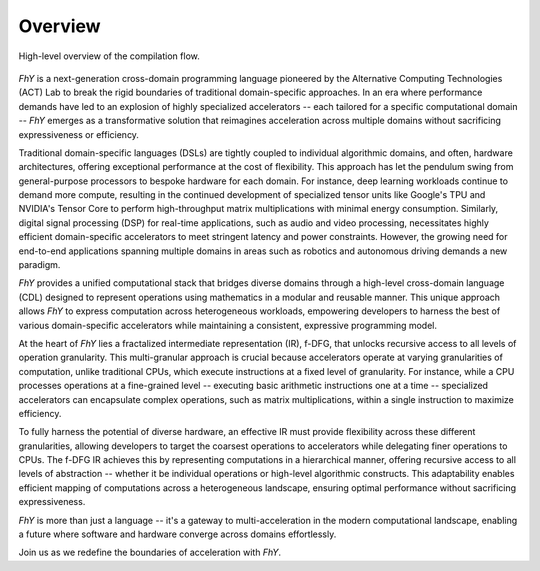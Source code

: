 =========
Overview
=========

.. figure:: /_static/img/fhy_high_level_overview.png
   :alt: High-level overview of the FhY compiler.
   :align: center

   High-level overview of the compilation flow.

*FhY* is a next-generation cross-domain programming language pioneered by the Alternative Computing Technologies (ACT) Lab to break the rigid boundaries of traditional domain-specific approaches.
In an era where performance demands have led to an explosion of highly specialized accelerators -- each tailored for a specific computational domain -- *FhY* emerges as a transformative solution that reimagines acceleration across multiple domains without sacrificing expressiveness or efficiency.

Traditional domain-specific languages (DSLs) are tightly coupled to individual algorithmic domains, and often, hardware architectures, offering exceptional performance at the cost of flexibility.
This approach has let the pendulum swing from general-purpose processors to bespoke hardware for each domain.
For instance, deep learning workloads continue to demand more compute, resulting in the continued development of specialized tensor units like Google's TPU and NVIDIA's Tensor Core to perform high-throughput matrix multiplications with minimal energy consumption.
Similarly, digital signal processing (DSP) for real-time applications, such as audio and video processing, necessitates highly efficient domain-specific accelerators to meet stringent latency and power constraints.
However, the growing need for end-to-end applications spanning multiple domains in areas such as robotics and autonomous driving demands a new paradigm.

*FhY* provides a unified computational stack that bridges diverse domains through a high-level cross-domain language (CDL) designed to represent operations using mathematics in a modular and reusable manner.
This unique approach allows *FhY* to express computation across heterogeneous workloads, empowering developers to harness the best of various domain-specific accelerators while maintaining a consistent, expressive programming model.

At the heart of *FhY* lies a fractalized intermediate representation (IR), f-DFG, that unlocks recursive access to all levels of operation granularity.
This multi-granular approach is crucial because accelerators operate at varying granularities of computation, unlike traditional CPUs, which execute instructions at a fixed level of granularity.
For instance, while a CPU processes operations at a fine-grained level -- executing basic arithmetic instructions one at a time -- specialized accelerators can encapsulate complex operations, such as matrix multiplications, within a single instruction to maximize efficiency.

To fully harness the potential of diverse hardware, an effective IR must provide flexibility across these different granularities, allowing developers to target the coarsest operations to accelerators while delegating finer operations to CPUs.
The f-DFG IR achieves this by representing computations in a hierarchical manner, offering recursive access to all levels of abstraction -- whether it be individual operations or high-level algorithmic constructs.
This adaptability enables efficient mapping of computations across a heterogeneous landscape, ensuring optimal performance without sacrificing expressiveness.

*FhY* is more than just a language -- it's a gateway to multi-acceleration in the modern computational landscape, enabling a future where software and hardware converge across domains effortlessly.

Join us as we redefine the boundaries of acceleration with *FhY*.
